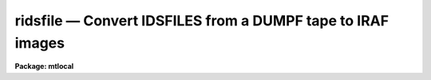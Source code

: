 ridsfile — Convert IDSFILES from a DUMPF tape to IRAF images
============================================================

**Package: mtlocal**

.. raw:: html

  <BODY>
  <TABLE WIDTH="100%" BORDER=0><TR>
  <TD ALIGN=LEFT><FONT SIZE=4>
  <B>ridsfile (Jun87)</B></FONT></TD>
  <TD ALIGN=CENTER><FONT SIZE=4>
  <B>noao.mtlocal</B>
  </FONT></TD>
  <TD ALIGN=RIGHT><FONT SIZE=4>
  <B>ridsfile (Jun87)</B></FONT></TD>
  </TR></TABLE><P>
  <TITLE>ridsfile</TITLE>
  <UL>
  </UL>
  <H2><A NAME="s_name">NAME</A></H2>
  <! BeginSection: 'NAME'>
  <UL>
  ridsfile -- convert DUMPF format IDSFILE to IRAF images
  </UL>
  <! EndSection:   'NAME'>
  <H2><A NAME="s_usage">USAGE</A></H2>
  <! BeginSection: 'USAGE'>
  <UL>
  ridsfile dumpf_file file_number iraf_file
  </UL>
  <! EndSection:   'USAGE'>
  <H2><A NAME="s_parameters">PARAMETERS</A></H2>
  <! BeginSection: 'PARAMETERS'>
  <UL>
  <DL>
  <DT><B><A NAME="l_dumpf_file">dumpf_file</A></B></DT>
  <! Sec='PARAMETERS' Level=0 Label='dumpf_file' Line='dumpf_file'>
  <DD>The dumpf data source, i.e., the name of a magtape device.
  </DD>
  </DL>
  <DL>
  <DT><B><A NAME="l_file_number">file_number</A></B></DT>
  <! Sec='PARAMETERS' Level=0 Label='file_number' Line='file_number'>
  <DD>The ordinal of the DUMPF permanent file containing the IDSFILE to
  be read.  A listing of permanent files on the DUMPF tape can be
  obtained with the <B>ldumpf</B> task.
  </DD>
  </DL>
  <DL>
  <DT><B><A NAME="l_iraf_file">iraf_file</A></B></DT>
  <! Sec='PARAMETERS' Level=0 Label='iraf_file' Line='iraf_file'>
  <DD>The IRAF file which will receive the data if the <I>make_image</I> parameter
  is set.  If multiple records are being read, the output
  filename is concatenated from this parameter and the IDS record number.
  That is, images with these names would be created if <I>iraf_file</I> = "<TT>ids</TT>":
  ids.1001, ids.1002, ids.1003, ..., ids.2001, ids.2002, ..., ids.3001 ....
  </DD>
  </DL>
  <DL>
  <DT><B><A NAME="l_record_numbers">record_numbers = "<TT>1001-9999</TT>"</A></B></DT>
  <! Sec='PARAMETERS' Level=0 Label='record_numbers' Line='record_numbers = "1001-9999"'>
  <DD>A string listing the IDS records to be read from the IDSFILE.  
  </DD>
  </DL>
  <DL>
  <DT><B><A NAME="l_make_image">make_image = yes</A></B></DT>
  <! Sec='PARAMETERS' Level=0 Label='make_image' Line='make_image = yes'>
  <DD>This switch determines whether the IDS records are converted to IRAF images.
  When <I>make_image</I> = no, only a listing of the headers is produced, 
  no output image is written.
  </DD>
  </DL>
  <DL>
  <DT><B><A NAME="l_print_pixels">print_pixels = no</A></B></DT>
  <! Sec='PARAMETERS' Level=0 Label='print_pixels' Line='print_pixels = no'>
  <DD>When this parameter is set to yes, the values of the ids pixels are printed.
  </DD>
  </DL>
  <DL>
  <DT><B><A NAME="l_long_header">long_header = no</A></B></DT>
  <! Sec='PARAMETERS' Level=0 Label='long_header' Line='long_header = no'>
  <DD>This parameter determines whether a long or short header is printed.  When
  <I>long_header</I> = no, a short header is printed.  The
  short header contains only the record number and ID string; the long header
  contains all information available 
  including the RA, Dec, HA, ST, UT, reduction flags, airmass, integration time,
  starting wavelength and wavelength per channel information.
  </DD>
  </DL>
  <DL>
  <DT><B><A NAME="l_data_type">data_type = "<TT>r</TT>"</A></B></DT>
  <! Sec='PARAMETERS' Level=0 Label='data_type' Line='data_type = "r"'>
  <DD>The data type of the output IRAF image.  If an incorrect data_type or null
  string is entered, the default data type <I>real</I> is used.
  </DD>
  </DL>
  </UL>
  <! EndSection:   'PARAMETERS'>
  <H2><A NAME="s_description">DESCRIPTION</A></H2>
  <! BeginSection: 'DESCRIPTION'>
  <UL>
  The IDS records in an IDSFILE are read from a Cyber DUMPF tape and optionally
  converted to a sequence of one dimensional IRAF images.  The records to be
  read from the IDSFILE can be 
  specified.  The IDS header information is printed in either a short or long 
  form.  The pixels values can be listed as well.
  </UL>
  <! EndSection:   'DESCRIPTION'>
  <H2><A NAME="s_examples">EXAMPLES</A></H2>
  <! BeginSection: 'EXAMPLES'>
  <UL>
  [1] Convert all records in the IDSFILE to IRAF images, with the root image name
  being "<TT>aug83</TT>".  From running task LDUMPF, it is known that the IDSFILE is the 
  fourth permanent file on the DUMPF tape.  The DUMPF tape is mounted on mtb.
  	
  	cl&gt; ridsfile mtb 4 aug83
  <P>
  [2] List the headers from the same IDSFILE read in example 1, but don't make
  output images.  A <B>long_header</B> will be listed; sample output is shown.
  <P>
  	cl&gt; ridsfile mtb 4 make_image=no long_header=yes
  <P>
  <PRE>
  RECORD = 2317, label = "CALLISTO  2297/2298  CLEAR/2.5ND",
  oflag = OBJECT, beam_number = 0,   alpha_ID = NEW,   companion = 2318,
  airmass = 1.524,        W0 = 3430.735,    WPC = 1.032,      ITM = 960,
  NP1 = 0, NP2 = 1024,    UT = 3:36:20.0,    ST = 15:36:43.0,
  HA = 1:39:48.5,         RA = 13:56:55.5,  DEC = -10:42:37.1,
  df = -1, sm = -1, qf = -1, dc = 0, qd = 0, ex = 0, bs = 1, ca = 0, co = -1
  </PRE>
  <P>
  [3] Print the pixel values for records 5086 and 5087.  No output image will
  be written, and only the short header listed.  Again, the IDSFILE is the 
  fourth permanent file on the DUMPF tape, which is mounted on mtb.
  <P>
  	cl&gt; ridsfile mtb 4 make_im- rec=5086,5087 print+
  </UL>
  <! EndSection:   'EXAMPLES'>
  <H2><A NAME="s_bugs">BUGS</A></H2>
  <! BeginSection: 'BUGS'>
  <UL>
  The current version of IRAF magtape I/O does not read beyond the first
  volume of a multivolume tape.
  <BR>
  The record structure of a DUMPF tape is used to
  filter out noise records and extraneous bits that fill out a tape byte;
  this tape structure information is lost when the tape is copied to disk,
  and so <B>ridsfile</B> may not be able to convert some DUMPF format disk files.
  <BR>
  Task <B>ridsfile</B> allows for converting only one IDSFILE per execution.
  If you wish to read more than one IDSFILE
  from a DUMPF tape, <B>ridsfile</B> must be executed more than once.
  </UL>
  <! EndSection:   'BUGS'>
  <H2><A NAME="s_bugs">BUGS</A></H2>
  <! BeginSection: 'BUGS'>
  <UL>
  The Cyber format readers, including <I>ridsfile</I>, have not been implemented
  on SUN/IRAF and AOS/IRAF.
  </UL>
  <! EndSection:   'BUGS'>
  <H2><A NAME="s_see_also">SEE ALSO</A></H2>
  <! BeginSection: 'SEE ALSO'>
  <UL>
  ldumpf, ridsout, ridsmtn
  </UL>
  <! EndSection:    'SEE ALSO'>
  
  <! Contents: 'NAME' 'USAGE' 'PARAMETERS' 'DESCRIPTION' 'EXAMPLES' 'BUGS' 'BUGS' 'SEE ALSO'  >
  
  </BODY>
  </HTML>